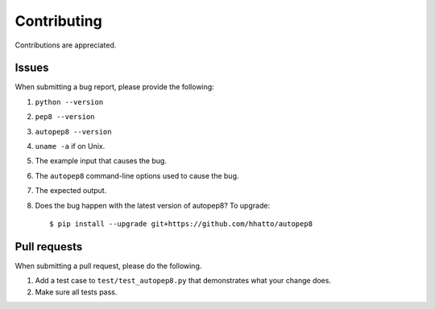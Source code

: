 ============
Contributing
============

Contributions are appreciated.


Issues
======

When submitting a bug report, please provide the following:

1. ``python --version``
2. ``pep8 --version``
3. ``autopep8 --version``
4. ``uname -a`` if on Unix.
5. The example input that causes the bug.
6. The ``autopep8`` command-line options used to cause the bug.
7. The expected output.
8. Does the bug happen with the latest version of autopep8? To upgrade::

    $ pip install --upgrade git+https://github.com/hhatto/autopep8


Pull requests
=============

When submitting a pull request, please do the following.

1. Add a test case to ``test/test_autopep8.py`` that demonstrates what your
   change does.
2. Make sure all tests pass.
